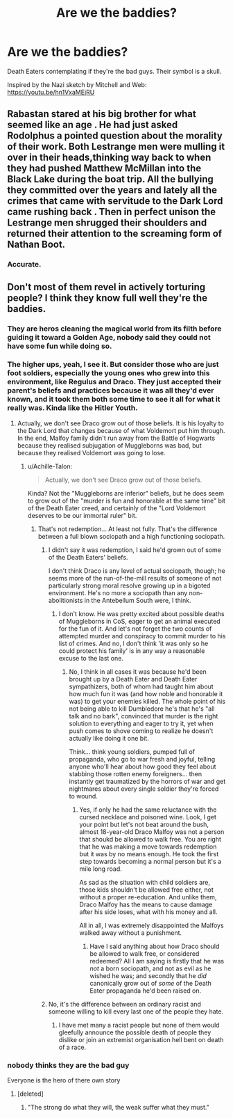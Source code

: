 #+TITLE: Are we the baddies?

* Are we the baddies?
:PROPERTIES:
:Author: RisingEarth
:Score: 47
:DateUnix: 1554826714.0
:DateShort: 2019-Apr-09
:FlairText: Prompt
:END:
Death Eaters contemplating if they're the bad guys. Their symbol is a skull.

Inspired by the Nazi sketch by Mitchell and Web: [[https://youtu.be/hn1VxaMEjRU]]


** Rabastan stared at his big brother for what seemed like an age . He had just asked Rodolphus a pointed question about the morality of their work. Both Lestrange men were mulling it over in their heads,thinking way back to when they had pushed Matthew McMillan into the Black Lake during the boat trip. All the bullying they committed over the years and lately all the crimes that came with servitude to the Dark Lord came rushing back . Then in perfect unison the Lestrange men shrugged their shoulders and returned their attention to the screaming form of Nathan Boot.
:PROPERTIES:
:Author: Bleepbloopbotz
:Score: 46
:DateUnix: 1554827442.0
:DateShort: 2019-Apr-09
:END:

*** Accurate.
:PROPERTIES:
:Author: PM_ME_IBUKI_SUIKA
:Score: 8
:DateUnix: 1554841654.0
:DateShort: 2019-Apr-10
:END:


** Don't most of them revel in actively torturing people? I think they know full well they're the baddies.
:PROPERTIES:
:Author: themegaweirdthrow
:Score: 14
:DateUnix: 1554837801.0
:DateShort: 2019-Apr-09
:END:

*** They are heros cleaning the magical world from its filth before guiding it toward a Golden Age, nobody said they could not have some fun while doing so.
:PROPERTIES:
:Author: PlusMortgage
:Score: 20
:DateUnix: 1554845427.0
:DateShort: 2019-Apr-10
:END:


*** The higher ups, yeah, I see it. But consider those who are just foot soldiers, especially the young ones who grew into this environment, like Regulus and Draco. They just accepted their parent's beliefs and practices because it was all they'd ever known, and it took them both some time to see it all for what it really was. Kinda like the Hitler Youth.
:PROPERTIES:
:Author: Twinkothy
:Score: 9
:DateUnix: 1554847684.0
:DateShort: 2019-Apr-10
:END:

**** Actually, we don't see Draco grow out of those beliefs. It is his loyalty to the Dark Lord that changes because of what Voldemort put him through. In the end, Malfoy family didn't run away from the Battle of Hogwarts because they realised subjugation of Muggleborns was bad, but because they realised Voldemort was going to lose.
:PROPERTIES:
:Author: JaimeJabs
:Score: 5
:DateUnix: 1554876220.0
:DateShort: 2019-Apr-10
:END:

***** u/Achille-Talon:
#+begin_quote
  Actually, we don't see Draco grow out of those beliefs.
#+end_quote

Kinda? Not the "Muggleborns are inferior" beliefs, but he does seem to grow out of the "murder is fun and honorable at the same time" bit of the Death Eater creed, and certainly of the "Lord Voldemort deserves to be our immortal ruler" bit.
:PROPERTIES:
:Author: Achille-Talon
:Score: 3
:DateUnix: 1554887721.0
:DateShort: 2019-Apr-10
:END:

****** That's not redemption... At least not fully. That's the difference between a full blown sociopath and a high functioning sociopath.
:PROPERTIES:
:Author: JaimeJabs
:Score: 4
:DateUnix: 1554887858.0
:DateShort: 2019-Apr-10
:END:

******* I didn't say it was redemption, I said he'd grown out of some of the Death Eaters' beliefs.

I don't think Draco is any level of actual sociopath, though; he seems more of the run-of-the-mill results of someone of not particularly strong moral resolve growing up in a bigoted environment. He's no more a sociopath than any non-abolitionists in the Antebellum South were, I think.
:PROPERTIES:
:Author: Achille-Talon
:Score: 5
:DateUnix: 1554888035.0
:DateShort: 2019-Apr-10
:END:

******** I don't know. He was pretty excited about possible deaths of Muggleborns in CoS, eager to get an animal executed for the fun of it. And let's not forget the two counts of attempted murder and conspiracy to commit murder to his list of crimes. And no, I don't think 'it was only so he could protect his family' is in any way a reasonable excuse to the last one.
:PROPERTIES:
:Author: JaimeJabs
:Score: 2
:DateUnix: 1554888429.0
:DateShort: 2019-Apr-10
:END:

********* No, I think in all cases it was because he'd been brought up by a Death Eater and Death Eater sympathizers, both of whom had taught him about how much fun it was (and how noble and honorable it was) to get your enemies killed. The whole point of his not being able to kill Dumbledore he's that he's "all talk and no bark", convinced that murder is the right solution to everything and eager to try it, yet when push comes to shove coming to realize he doesn't actually like doing it one bit.

Think... think young soldiers, pumped full of propaganda, who go to war fresh and joyful, telling anyone who'll hear about how good they feel about stabbing those rotten enemy foreigners... then instantly get traumatized by the horrors of war and get nightmares about every single soldier they're forced to wound.
:PROPERTIES:
:Author: Achille-Talon
:Score: 3
:DateUnix: 1554888621.0
:DateShort: 2019-Apr-10
:END:

********** Yes, if only he had the same reluctance with the cursed necklace and poisoned wine. Look, I get your point but let's not beat around the bush, almost 18-year-old Draco Malfoy was not a person that shoukd be allowed to walk free. You are right that he was making a move towards redemption but it was by no means enough. He took the first step towards becoming a normal person but it's a mile long road.

As sad as the situation with child soldiers are, those kids shouldn't be allowed free either, not without a proper re-education. And unlike them, Draco Malfoy has the means to cause damage after his side loses, what with his money and all.

All in all, I was extremely disappointed the Malfoys walked away without a punishment.
:PROPERTIES:
:Author: JaimeJabs
:Score: 3
:DateUnix: 1554888985.0
:DateShort: 2019-Apr-10
:END:

*********** Have I said anything about how Draco should be allowed to walk free, or considered redeemed? All I am saying is firstly that he was /not/ a born sociopath, and not as evil as he wished he was; and secondly that he /did/ canonically grow out of /some/ of the Death Eater propaganda he'd been raised on.
:PROPERTIES:
:Author: Achille-Talon
:Score: 2
:DateUnix: 1554889069.0
:DateShort: 2019-Apr-10
:END:


******* No, it's the difference between an ordinary racist and someone willing to kill every last one of the people they hate.
:PROPERTIES:
:Author: flying_shadow
:Score: 2
:DateUnix: 1554901842.0
:DateShort: 2019-Apr-10
:END:

******** I have met many a racist people but none of them would gleefully announce the possible death of people they dislike or join an extremist organisation hell bent on death of a race.
:PROPERTIES:
:Author: JaimeJabs
:Score: 1
:DateUnix: 1554933588.0
:DateShort: 2019-Apr-11
:END:


*** nobody thinks they are the bad guy

Everyone is the hero of there own story
:PROPERTIES:
:Author: CommanderL3
:Score: 7
:DateUnix: 1554838532.0
:DateShort: 2019-Apr-10
:END:

**** [deleted]
:PROPERTIES:
:Score: 2
:DateUnix: 1554855147.0
:DateShort: 2019-Apr-10
:END:

***** "The strong do what they will, the weak suffer what they must."
:PROPERTIES:
:Author: Raesong
:Score: 3
:DateUnix: 1554890683.0
:DateShort: 2019-Apr-10
:END:
